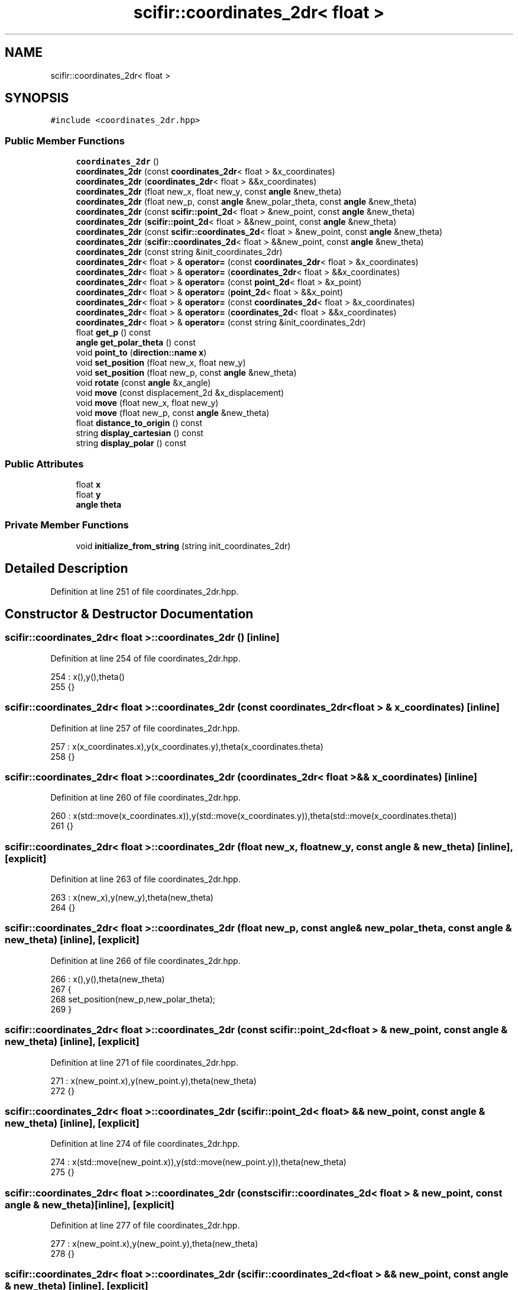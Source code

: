 .TH "scifir::coordinates_2dr< float >" 3 "Sat Jul 13 2024" "Version 2.0.0" "scifir-units" \" -*- nroff -*-
.ad l
.nh
.SH NAME
scifir::coordinates_2dr< float >
.SH SYNOPSIS
.br
.PP
.PP
\fC#include <coordinates_2dr\&.hpp>\fP
.SS "Public Member Functions"

.in +1c
.ti -1c
.RI "\fBcoordinates_2dr\fP ()"
.br
.ti -1c
.RI "\fBcoordinates_2dr\fP (const \fBcoordinates_2dr\fP< float > &x_coordinates)"
.br
.ti -1c
.RI "\fBcoordinates_2dr\fP (\fBcoordinates_2dr\fP< float > &&x_coordinates)"
.br
.ti -1c
.RI "\fBcoordinates_2dr\fP (float new_x, float new_y, const \fBangle\fP &new_theta)"
.br
.ti -1c
.RI "\fBcoordinates_2dr\fP (float new_p, const \fBangle\fP &new_polar_theta, const \fBangle\fP &new_theta)"
.br
.ti -1c
.RI "\fBcoordinates_2dr\fP (const \fBscifir::point_2d\fP< float > &new_point, const \fBangle\fP &new_theta)"
.br
.ti -1c
.RI "\fBcoordinates_2dr\fP (\fBscifir::point_2d\fP< float > &&new_point, const \fBangle\fP &new_theta)"
.br
.ti -1c
.RI "\fBcoordinates_2dr\fP (const \fBscifir::coordinates_2d\fP< float > &new_point, const \fBangle\fP &new_theta)"
.br
.ti -1c
.RI "\fBcoordinates_2dr\fP (\fBscifir::coordinates_2d\fP< float > &&new_point, const \fBangle\fP &new_theta)"
.br
.ti -1c
.RI "\fBcoordinates_2dr\fP (const string &init_coordinates_2dr)"
.br
.ti -1c
.RI "\fBcoordinates_2dr\fP< float > & \fBoperator=\fP (const \fBcoordinates_2dr\fP< float > &x_coordinates)"
.br
.ti -1c
.RI "\fBcoordinates_2dr\fP< float > & \fBoperator=\fP (\fBcoordinates_2dr\fP< float > &&x_coordinates)"
.br
.ti -1c
.RI "\fBcoordinates_2dr\fP< float > & \fBoperator=\fP (const \fBpoint_2d\fP< float > &x_point)"
.br
.ti -1c
.RI "\fBcoordinates_2dr\fP< float > & \fBoperator=\fP (\fBpoint_2d\fP< float > &&x_point)"
.br
.ti -1c
.RI "\fBcoordinates_2dr\fP< float > & \fBoperator=\fP (const \fBcoordinates_2d\fP< float > &x_coordinates)"
.br
.ti -1c
.RI "\fBcoordinates_2dr\fP< float > & \fBoperator=\fP (\fBcoordinates_2d\fP< float > &&x_coordinates)"
.br
.ti -1c
.RI "\fBcoordinates_2dr\fP< float > & \fBoperator=\fP (const string &init_coordinates_2dr)"
.br
.ti -1c
.RI "float \fBget_p\fP () const"
.br
.ti -1c
.RI "\fBangle\fP \fBget_polar_theta\fP () const"
.br
.ti -1c
.RI "void \fBpoint_to\fP (\fBdirection::name\fP \fBx\fP)"
.br
.ti -1c
.RI "void \fBset_position\fP (float new_x, float new_y)"
.br
.ti -1c
.RI "void \fBset_position\fP (float new_p, const \fBangle\fP &new_theta)"
.br
.ti -1c
.RI "void \fBrotate\fP (const \fBangle\fP &x_angle)"
.br
.ti -1c
.RI "void \fBmove\fP (const displacement_2d &x_displacement)"
.br
.ti -1c
.RI "void \fBmove\fP (float new_x, float new_y)"
.br
.ti -1c
.RI "void \fBmove\fP (float new_p, const \fBangle\fP &new_theta)"
.br
.ti -1c
.RI "float \fBdistance_to_origin\fP () const"
.br
.ti -1c
.RI "string \fBdisplay_cartesian\fP () const"
.br
.ti -1c
.RI "string \fBdisplay_polar\fP () const"
.br
.in -1c
.SS "Public Attributes"

.in +1c
.ti -1c
.RI "float \fBx\fP"
.br
.ti -1c
.RI "float \fBy\fP"
.br
.ti -1c
.RI "\fBangle\fP \fBtheta\fP"
.br
.in -1c
.SS "Private Member Functions"

.in +1c
.ti -1c
.RI "void \fBinitialize_from_string\fP (string init_coordinates_2dr)"
.br
.in -1c
.SH "Detailed Description"
.PP 
Definition at line 251 of file coordinates_2dr\&.hpp\&.
.SH "Constructor & Destructor Documentation"
.PP 
.SS "\fBscifir::coordinates_2dr\fP< float >::\fBcoordinates_2dr\fP ()\fC [inline]\fP"

.PP
Definition at line 254 of file coordinates_2dr\&.hpp\&.
.PP
.nf
254                               : x(),y(),theta()
255             {}
.fi
.SS "\fBscifir::coordinates_2dr\fP< float >::\fBcoordinates_2dr\fP (const \fBcoordinates_2dr\fP< float > & x_coordinates)\fC [inline]\fP"

.PP
Definition at line 257 of file coordinates_2dr\&.hpp\&.
.PP
.nf
257                                                                          : x(x_coordinates\&.x),y(x_coordinates\&.y),theta(x_coordinates\&.theta)
258             {}
.fi
.SS "\fBscifir::coordinates_2dr\fP< float >::\fBcoordinates_2dr\fP (\fBcoordinates_2dr\fP< float > && x_coordinates)\fC [inline]\fP"

.PP
Definition at line 260 of file coordinates_2dr\&.hpp\&.
.PP
.nf
260                                                                     : x(std::move(x_coordinates\&.x)),y(std::move(x_coordinates\&.y)),theta(std::move(x_coordinates\&.theta))
261             {}
.fi
.SS "\fBscifir::coordinates_2dr\fP< float >::\fBcoordinates_2dr\fP (float new_x, float new_y, const \fBangle\fP & new_theta)\fC [inline]\fP, \fC [explicit]\fP"

.PP
Definition at line 263 of file coordinates_2dr\&.hpp\&.
.PP
.nf
263                                                                                      : x(new_x),y(new_y),theta(new_theta)
264             {}
.fi
.SS "\fBscifir::coordinates_2dr\fP< float >::\fBcoordinates_2dr\fP (float new_p, const \fBangle\fP & new_polar_theta, const \fBangle\fP & new_theta)\fC [inline]\fP, \fC [explicit]\fP"

.PP
Definition at line 266 of file coordinates_2dr\&.hpp\&.
.PP
.nf
266                                                                                                       : x(),y(),theta(new_theta)
267             {
268                 set_position(new_p,new_polar_theta);
269             }
.fi
.SS "\fBscifir::coordinates_2dr\fP< float >::\fBcoordinates_2dr\fP (const \fBscifir::point_2d\fP< float > & new_point, const \fBangle\fP & new_theta)\fC [inline]\fP, \fC [explicit]\fP"

.PP
Definition at line 271 of file coordinates_2dr\&.hpp\&.
.PP
.nf
271                                                                                                     : x(new_point\&.x),y(new_point\&.y),theta(new_theta)
272             {}
.fi
.SS "\fBscifir::coordinates_2dr\fP< float >::\fBcoordinates_2dr\fP (\fBscifir::point_2d\fP< float > && new_point, const \fBangle\fP & new_theta)\fC [inline]\fP, \fC [explicit]\fP"

.PP
Definition at line 274 of file coordinates_2dr\&.hpp\&.
.PP
.nf
274                                                                                                : x(std::move(new_point\&.x)),y(std::move(new_point\&.y)),theta(new_theta)
275             {}
.fi
.SS "\fBscifir::coordinates_2dr\fP< float >::\fBcoordinates_2dr\fP (const \fBscifir::coordinates_2d\fP< float > & new_point, const \fBangle\fP & new_theta)\fC [inline]\fP, \fC [explicit]\fP"

.PP
Definition at line 277 of file coordinates_2dr\&.hpp\&.
.PP
.nf
277                                                                                                           : x(new_point\&.x),y(new_point\&.y),theta(new_theta)
278             {}
.fi
.SS "\fBscifir::coordinates_2dr\fP< float >::\fBcoordinates_2dr\fP (\fBscifir::coordinates_2d\fP< float > && new_point, const \fBangle\fP & new_theta)\fC [inline]\fP, \fC [explicit]\fP"

.PP
Definition at line 280 of file coordinates_2dr\&.hpp\&.
.PP
.nf
280                                                                                                      : x(std::move(new_point\&.x)),y(std::move(new_point\&.y)),theta(new_theta)
281             {}
.fi
.SS "\fBscifir::coordinates_2dr\fP< float >::\fBcoordinates_2dr\fP (const string & init_coordinates_2dr)\fC [inline]\fP, \fC [explicit]\fP"

.PP
Definition at line 283 of file coordinates_2dr\&.hpp\&.
.PP
.nf
283                                                                          : coordinates_2dr()
284             {
285                 initialize_from_string(init_coordinates_2dr);
286             }
.fi
.SH "Member Function Documentation"
.PP 
.SS "string \fBscifir::coordinates_2dr\fP< float >::display_cartesian () const\fC [inline]\fP"

.PP
Definition at line 427 of file coordinates_2dr\&.hpp\&.
.PP
.nf
428             {
429                 ostringstream out;
430                 out << "(" << display_float(x) << "," << display_float(y) << ";" << theta << ")";
431                 return out\&.str();
432             }
.fi
.SS "string \fBscifir::coordinates_2dr\fP< float >::display_polar () const\fC [inline]\fP"

.PP
Definition at line 434 of file coordinates_2dr\&.hpp\&.
.PP
.nf
435             {
436                 ostringstream out;
437                 out << "(" << display_float(get_p()) << "," << get_polar_theta() << ";" << theta << ")";
438                 return out\&.str();
439             }
.fi
.SS "float \fBscifir::coordinates_2dr\fP< float >::distance_to_origin () const\fC [inline]\fP"

.PP
Definition at line 422 of file coordinates_2dr\&.hpp\&.
.PP
.nf
423             {
424                 return float(std::sqrt(std::pow(x,2) + std::pow(y,2)));
425             }
.fi
.SS "float \fBscifir::coordinates_2dr\fP< float >::get_p () const\fC [inline]\fP"

.PP
Definition at line 338 of file coordinates_2dr\&.hpp\&.
.PP
.nf
339             {
340                 return float(std::sqrt(std::pow(x,2) + std::pow(y,2)));
341             }
.fi
.SS "\fBangle\fP \fBscifir::coordinates_2dr\fP< float >::get_polar_theta () const\fC [inline]\fP"

.PP
Definition at line 343 of file coordinates_2dr\&.hpp\&.
.PP
.nf
344             {
345                 return angle(radian_to_degree(std::atan2(y,x)));
346             }
.fi
.SS "void \fBscifir::coordinates_2dr\fP< float >::initialize_from_string (string init_coordinates_2dr)\fC [inline]\fP, \fC [private]\fP"

.PP
Definition at line 446 of file coordinates_2dr\&.hpp\&.
.PP
.nf
447             {
448                 vector<string> init_coordinates;
449                 vector<string> init_values;
450                 vector<string> init_angles;
451                 if (init_coordinates_2dr\&.front() == '(')
452                 {
453                     init_coordinates_2dr\&.erase(0,1);
454                 }
455                 if (init_coordinates_2dr\&.back() == ')')
456                 {
457                     init_coordinates_2dr\&.erase(init_coordinates_2dr\&.size()-1,1);
458                 }
459                 boost::split(init_coordinates,init_coordinates_2dr,boost::is_any_of(";"));
460                 if (init_coordinates\&.size() > 0)
461                 {
462                     boost::split(init_values,init_coordinates[0],boost::is_any_of(","));
463                 }
464                 if (init_coordinates\&.size() > 1)
465                 {
466                     boost::split(init_angles,init_coordinates[1],boost::is_any_of(","));
467                 }
468                 if (init_values\&.size() == 2 and init_angles\&.size() == 1)
469                 {
470                     if (is_angle(init_values[1]))
471                     {
472                         set_position(stof(init_values[0]),angle(init_values[1]));
473                     }
474                     else
475                     {
476                         set_position(stof(init_values[0]),stof(init_values[1]));
477                     }
478                     theta = angle(init_angles[0]);
479                 }
480             }
.fi
.SS "void \fBscifir::coordinates_2dr\fP< float >::move (const displacement_2d & x_displacement)\fC [inline]\fP"

.PP
Definition at line 404 of file coordinates_2dr\&.hpp\&.
.PP
.nf
405             {
406                 x += float(x_displacement\&.x_projection());
407                 y += float(x_displacement\&.y_projection());
408             }
.fi
.SS "void \fBscifir::coordinates_2dr\fP< float >::move (float new_p, const \fBangle\fP & new_theta)\fC [inline]\fP"

.PP
Definition at line 416 of file coordinates_2dr\&.hpp\&.
.PP
.nf
417             {
418                 x += new_p * scifir::cos(new_theta);
419                 y += new_p * scifir::sin(new_theta);
420             }
.fi
.SS "void \fBscifir::coordinates_2dr\fP< float >::move (float new_x, float new_y)\fC [inline]\fP"

.PP
Definition at line 410 of file coordinates_2dr\&.hpp\&.
.PP
.nf
411             {
412                 x += new_x;
413                 y += new_y;
414             }
.fi
.SS "\fBcoordinates_2dr\fP<float>& \fBscifir::coordinates_2dr\fP< float >::operator= (const \fBcoordinates_2d\fP< float > & x_coordinates)\fC [inline]\fP"

.PP
Definition at line 318 of file coordinates_2dr\&.hpp\&.
.PP
.nf
319             {
320                 x = x_coordinates\&.x;
321                 y = x_coordinates\&.y;
322                 return *this;
323             }
.fi
.SS "\fBcoordinates_2dr\fP<float>& \fBscifir::coordinates_2dr\fP< float >::operator= (const \fBcoordinates_2dr\fP< float > & x_coordinates)\fC [inline]\fP"

.PP
Definition at line 288 of file coordinates_2dr\&.hpp\&.
.PP
.nf
289             {
290                 x = x_coordinates\&.x;
291                 y = x_coordinates\&.y;
292                 theta = x_coordinates\&.theta;
293                 return *this;
294             }
.fi
.SS "\fBcoordinates_2dr\fP<float>& \fBscifir::coordinates_2dr\fP< float >::operator= (const \fBpoint_2d\fP< float > & x_point)\fC [inline]\fP"

.PP
Definition at line 304 of file coordinates_2dr\&.hpp\&.
.PP
.nf
305             {
306                 x = x_point\&.x;
307                 y = x_point\&.y;
308                 return *this;
309             }
.fi
.SS "\fBcoordinates_2dr\fP<float>& \fBscifir::coordinates_2dr\fP< float >::operator= (const string & init_coordinates_2dr)\fC [inline]\fP"

.PP
Definition at line 332 of file coordinates_2dr\&.hpp\&.
.PP
.nf
333             {
334                 initialize_from_string(init_coordinates_2dr);
335                 return *this;
336             }
.fi
.SS "\fBcoordinates_2dr\fP<float>& \fBscifir::coordinates_2dr\fP< float >::operator= (\fBcoordinates_2d\fP< float > && x_coordinates)\fC [inline]\fP"

.PP
Definition at line 325 of file coordinates_2dr\&.hpp\&.
.PP
.nf
326             {
327                 x = std::move(x_coordinates\&.x);
328                 y = std::move(x_coordinates\&.y);
329                 return *this;
330             }
.fi
.SS "\fBcoordinates_2dr\fP<float>& \fBscifir::coordinates_2dr\fP< float >::operator= (\fBcoordinates_2dr\fP< float > && x_coordinates)\fC [inline]\fP"

.PP
Definition at line 296 of file coordinates_2dr\&.hpp\&.
.PP
.nf
297             {
298                 x = std::move(x_coordinates\&.x);
299                 y = std::move(x_coordinates\&.y);
300                 theta = std::move(x_coordinates\&.theta);
301                 return *this;
302             }
.fi
.SS "\fBcoordinates_2dr\fP<float>& \fBscifir::coordinates_2dr\fP< float >::operator= (\fBpoint_2d\fP< float > && x_point)\fC [inline]\fP"

.PP
Definition at line 311 of file coordinates_2dr\&.hpp\&.
.PP
.nf
312             {
313                 x = std::move(x_point\&.x);
314                 y = std::move(x_point\&.y);
315                 return *this;
316             }
.fi
.SS "void \fBscifir::coordinates_2dr\fP< float >::point_to (\fBdirection::name\fP x)\fC [inline]\fP"

.PP
Definition at line 348 of file coordinates_2dr\&.hpp\&.
.PP
.nf
349             {
350                 if (x == direction::LEFT)
351                 {
352                     theta = 180\&.0f;
353                 }
354                 else if(x == direction::RIGHT)
355                 {
356                     theta = 0\&.0f;
357                 }
358                 else if(x == direction::TOP)
359                 {
360                     theta = 90\&.0f;
361                 }
362                 else if(x == direction::BOTTOM)
363                 {
364                     theta = 270\&.0f;
365                 }
366                 else if(x == direction::LEFT_TOP)
367                 {
368                     theta = 135\&.0f;
369                 }
370                 else if(x == direction::RIGHT_TOP)
371                 {
372                     theta = 45\&.0f;
373                 }
374                 else if(x == direction::RIGHT_BOTTOM)
375                 {
376                     theta = 315\&.0f;
377                 }
378                 else if(x == direction::LEFT_BOTTOM)
379                 {
380                     theta = 225\&.0f;
381                 }
382             }
.fi
.SS "void \fBscifir::coordinates_2dr\fP< float >::rotate (const \fBangle\fP & x_angle)\fC [inline]\fP"

.PP
Definition at line 396 of file coordinates_2dr\&.hpp\&.
.PP
.nf
397             {
398                 float x_coord = x;
399                 float y_coord = y;
400                 x = x_coord * scifir::cos(x_angle) - y_coord * scifir::sin(x_angle);
401                 y = x_coord * scifir::sin(x_angle) + y_coord * scifir::cos(x_angle);
402             }
.fi
.SS "void \fBscifir::coordinates_2dr\fP< float >::set_position (float new_p, const \fBangle\fP & new_theta)\fC [inline]\fP"

.PP
Definition at line 390 of file coordinates_2dr\&.hpp\&.
.PP
.nf
391             {
392                 x = new_p * scifir::cos(new_theta);
393                 y = new_p * scifir::sin(new_theta);
394             }
.fi
.SS "void \fBscifir::coordinates_2dr\fP< float >::set_position (float new_x, float new_y)\fC [inline]\fP"

.PP
Definition at line 384 of file coordinates_2dr\&.hpp\&.
.PP
.nf
385             {
386                 x = new_x;
387                 y = new_y;
388             }
.fi
.SH "Member Data Documentation"
.PP 
.SS "\fBangle\fP \fBscifir::coordinates_2dr\fP< float >::theta"

.PP
Definition at line 443 of file coordinates_2dr\&.hpp\&.
.SS "float \fBscifir::coordinates_2dr\fP< float >::x"

.PP
Definition at line 441 of file coordinates_2dr\&.hpp\&.
.SS "float \fBscifir::coordinates_2dr\fP< float >::y"

.PP
Definition at line 442 of file coordinates_2dr\&.hpp\&.

.SH "Author"
.PP 
Generated automatically by Doxygen for scifir-units from the source code\&.
